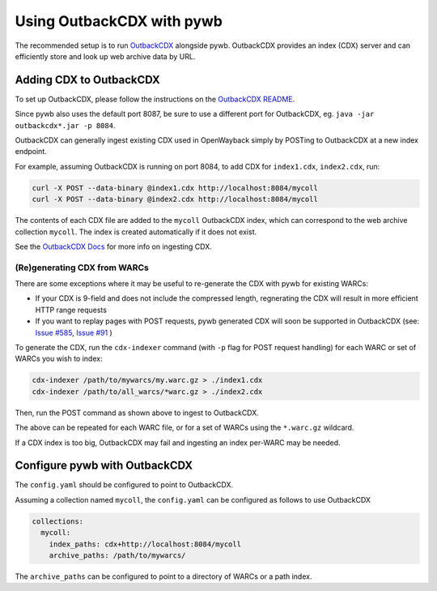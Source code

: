 .. _using-outback:


Using OutbackCDX with pywb
==========================

The recommended setup is to run `OutbackCDX <https://github.com/nla/outbackcdx>`_ alongside pywb.
OutbackCDX provides an index (CDX) server and can efficiently store and look up web archive data by URL.


Adding CDX to OutbackCDX
------------------------

To set up OutbackCDX, please follow the instructions on the `OutbackCDX README <https://github.com/nla/outbackcdx>`_.

Since pywb also uses the default port 8087, be sure to use a different port for OutbackCDX, eg. ``java -jar outbackcdx*.jar -p 8084``.

OutbackCDX can generally ingest existing CDX used in OpenWayback simply by POSTing to OutbackCDX at a new index endpoint.

For example, assuming OutbackCDX is running on port 8084, to add CDX for ``index1.cdx``, ``index2.cdx``, run:

.. code:: console

    curl -X POST --data-binary @index1.cdx http://localhost:8084/mycoll
    curl -X POST --data-binary @index2.cdx http://localhost:8084/mycoll

The contents of each CDX file are added to the ``mycoll`` OutbackCDX index, which can correspond to the web archive collection ``mycoll``.
The index is created automatically if it does not exist.

See the `OutbackCDX Docs <https://github.com/nla/outbackcdx#loading-records>`_ for more info on ingesting CDX.


(Re)generating CDX from WARCs
~~~~~~~~~~~~~~~~~~~~~~~~~~~~~

There are some exceptions where it may be useful to re-generate the CDX with pywb for existing WARCs:

- If your CDX is 9-field and does not include the compressed length, regnerating the CDX will result in more efficient HTTP range requests
- If you want to replay pages with POST requests, pywb generated CDX will soon be supported in OutbackCDX (see: `Issue #585 <https://github.com/webrecorder/pywb/issues/585>`_, `Issue #91 <https://github.com/nla/outbackcdx/pull/91>`_ )


To generate the CDX, run the ``cdx-indexer`` command (with ``-p`` flag for POST request handling) for each WARC or set of WARCs you wish to index:

.. code:: console

    cdx-indexer /path/to/mywarcs/my.warc.gz > ./index1.cdx
    cdx-indexer /path/to/all_warcs/*warc.gz > ./index2.cdx


Then, run the POST command as shown above to ingest to OutbackCDX.

The above can be repeated for each WARC file, or for a set of WARCs using the ``*.warc.gz`` wildcard.

If a CDX index is too big, OutbackCDX may fail and ingesting an index per-WARC may be needed.


Configure pywb with OutbackCDX
------------------------------

The ``config.yaml`` should be configured to point to OutbackCDX.

Assuming a collection named ``mycoll``, the ``config.yaml`` can be configured as follows to use OutbackCDX


.. code:: yaml

  collections:
    mycoll:
      index_paths: cdx+http://localhost:8084/mycoll
      archive_paths: /path/to/mywarcs/


The ``archive_paths`` can be configured to point to a directory of WARCs or a path index.

